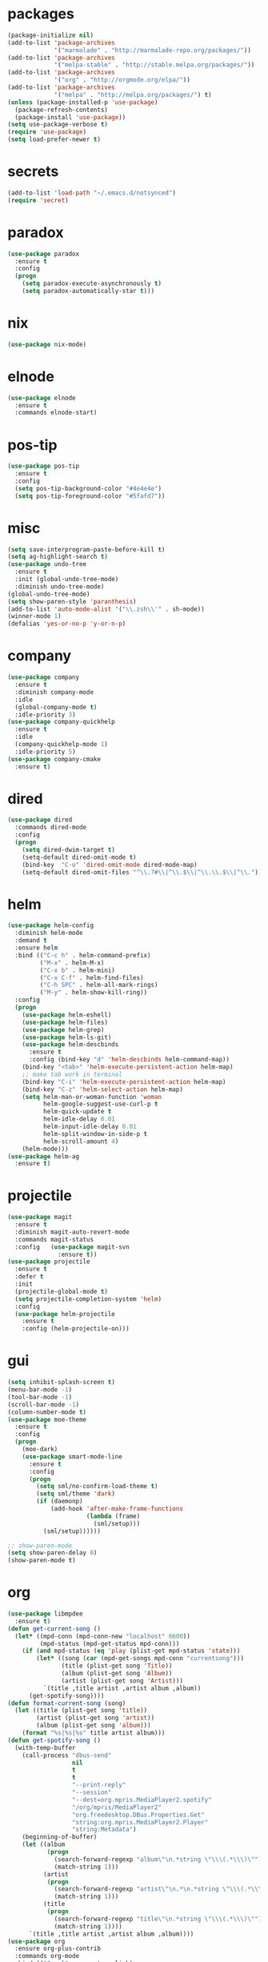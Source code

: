 * packages
#+begin_src emacs-lisp :tangle yes
  (package-initialize nil)
  (add-to-list 'package-archives
               '("marmalade" . "http://marmalade-repo.org/packages/"))
  (add-to-list 'package-archives
               '("melpa-stable" . "http://stable.melpa.org/packages/"))
  (add-to-list 'package-archives
               '("org" . "http://orgmode.org/elpa/"))
  (add-to-list 'package-archives
               '("melpa" . "http://melpa.org/packages/") t)
  (unless (package-installed-p 'use-package)
    (package-refresh-contents)
    (package-install 'use-package))
  (setq use-package-verbose t)
  (require 'use-package)
  (setq load-prefer-newer t)
#+end_src
* secrets
#+begin_src emacs-lisp :tangle yes
  (add-to-list 'load-path "~/.emacs.d/notsynced")
  (require 'secret)
#+end_src
* paradox
#+begin_src emacs-lisp :tangle yes
  (use-package paradox
    :ensure t
    :config
    (progn
      (setq paradox-execute-asynchronously t)
      (setq paradox-automatically-star t)))
#+end_src
* nix
#+begin_src emacs-lisp :tangle yes
  (use-package nix-mode)
#+end_src
* elnode
#+begin_src emacs-lisp :tangle yes
  (use-package elnode
    :ensure t
    :commands elnode-start)
#+end_src
* pos-tip
#+begin_src emacs-lisp :tangle yes
  (use-package pos-tip
    :ensure t
    :config
    (setq pos-tip-background-color "#4e4e4e")
    (setq pos-tip-foreground-color "#5fafd7"))
#+end_src
* misc
#+begin_src emacs-lisp :tangle yes
  (setq save-interprogram-paste-before-kill t)
  (setq ag-highlight-search t)
  (use-package undo-tree
    :ensure t
    :init (global-undo-tree-mode)
    :diminish undo-tree-mode)
  (global-undo-tree-mode)
  (setq show-paren-style 'paranthesis)
  (add-to-list 'auto-mode-alist '("\\.zsh\\'" . sh-mode))
  (winner-mode 1)
  (defalias 'yes-or-no-p 'y-or-n-p)
#+end_src
* company
#+begin_src emacs-lisp :tangle yes
  (use-package company
    :ensure t
    :diminish company-mode
    :idle
    (global-company-mode t)
    :idle-priority 3)
  (use-package company-quickhelp
    :ensure t
    :idle
    (company-quickhelp-mode 1)
    :idle-priority 5)
  (use-package company-cmake
    :ensure t)
#+end_src
* dired
#+begin_src emacs-lisp :tangle yes
  (use-package dired
    :commands dired-mode
    :config
    (progn
      (setq dired-dwim-target t)
      (setq-default dired-omit-mode t)
      (bind-key  "C-o" 'dired-omit-mode dired-mode-map)
      (setq-default dired-omit-files "^\\.?#\\|^\\.$\\|^\\.\\.$\\|^\\.")))
#+end_src

* helm
#+begin_src emacs-lisp :tangle yes
  (use-package helm-config
    :diminish helm-mode
    :demand t
    :ensure helm
    :bind (("C-c h" . helm-command-prefix)
           ("M-x" . helm-M-x)
           ("C-x b" . helm-mini)
           ("C-x C-f" . helm-find-files)
           ("C-h SPC" . helm-all-mark-rings)
           ("M-y" . helm-show-kill-ring))
    :config
    (progn
      (use-package helm-eshell)
      (use-package helm-files)
      (use-package helm-grep)
      (use-package helm-ls-git)
      (use-package helm-descbinds
        :ensure t
        :config (bind-key "d" 'helm-descbinds helm-command-map))
      (bind-key "<tab>" 'helm-execute-persistent-action helm-map)
      ;; make tab work in terminal
      (bind-key "C-i" 'helm-execute-persistent-action helm-map)
      (bind-key "C-z" 'helm-select-action helm-map)
      (setq helm-man-or-woman-function 'woman
            helm-google-suggest-use-curl-p t
            helm-quick-update t
            helm-idle-delay 0.01
            helm-input-idle-delay 0.01
            helm-split-window-in-side-p t
            helm-scroll-amount 4)
      (helm-mode)))
  (use-package helm-ag
    :ensure t)
#+end_src
* projectile
#+begin_src emacs-lisp :tangle yes
  (use-package magit
    :ensure t
    :diminish magit-auto-revert-mode
    :commands magit-status
    :config   (use-package magit-svn
                :ensure t))
  (use-package projectile
    :ensure t
    :defer t
    :init
    (projectile-global-mode t)
    (setq projectile-completion-system 'helm)
    :config
    (use-package helm-projectile
      :ensure t
      :config (helm-projectile-on)))
#+end_src
* gui
#+begin_src emacs-lisp :tangle yes
  (setq inhibit-splash-screen t)
  (menu-bar-mode -1)
  (tool-bar-mode -1)
  (scroll-bar-mode -1)
  (column-number-mode t)
  (use-package moe-theme
    :ensure t
    :config
    (progn
      (moe-dark)
      (use-package smart-mode-line
        :ensure t
        :config
        (progn
          (setq sml/no-confirm-load-theme t)
          (setq sml/theme 'dark)
          (if (daemonp)
              (add-hook 'after-make-frame-functions
                        (lambda (frame)
                          (sml/setup)))
            (sml/setup))))))

  ;; show-paren-mode
  (setq show-paren-delay 0)
  (show-paren-mode t)
#+end_src
* org
#+begin_src emacs-lisp :tangle yes
  (use-package libmpdee
    :ensure t)
  (defun get-current-song ()
    (let* ((mpd-conn (mpd-conn-new "localhost" 6600))
           (mpd-status (mpd-get-status mpd-conn)))
      (if (and mpd-status (eq 'play (plist-get mpd-status 'state)))
          (let* ((song (car (mpd-get-songs mpd-conn "currentsong")))
                 (title (plist-get song 'Title))
                 (album (plist-get song 'Album))
                 (artist (plist-get song 'Artist)))
            `(title ,title artist ,artist album ,album))
        (get-spotify-song))))
  (defun format-current-song (song)
    (let ((title (plist-get song 'title))
          (artist (plist-get song 'artist))
          (album (plist-get song 'album)))
      (format "%s|%s|%s" title artist album)))
  (defun get-spotify-song ()
    (with-temp-buffer
      (call-process "dbus-send"
                    nil
                    t
                    t
                    "--print-reply"
                    "--session"
                    "--dest=org.mpris.MediaPlayer2.spotify"
                    "/org/mpris/MediaPlayer2"
                    "org.freedesktop.DBus.Properties.Get"
                    "string:org.mpris.MediaPlayer2.Player"
                    "string:Metadata")
      (beginning-of-buffer)
      (let ((album
             (progn
               (search-forward-regexp "album\"\n.*string \"\\\(.*\\\)\"")
               (match-string 1)))
            (artist
             (progn
               (search-forward-regexp "artist\"\n.*\n.*string \"\\\(.*\\\)\"")
               (match-string 1)))
            (title
             (progn
               (search-forward-regexp "title\"\n.*string \"\\\(.*\\\)\"")
               (match-string 1))))
        `(title ,title artist ,artist album ,album))))
  (use-package org
    :ensure org-plus-contrib
    :commands org-mode
    :bind (("C-c l" . org-store-link)
           ("C-c c" . org-capture)
           ("C-c a" . org-agenda)
           ("C-c b" . org-iswitchb)
           ("C-c C-w" . org-refile)
           ("C-c j" . org-clock-goto)
           ("C-c C-x C-o" . org-clock-out))
    :init
    (progn
      (setq org-directory "~/org")
      (setq org-agenda-files '("~/org"))
      (setq org-mobile-directory "~/org/mobile")
      (setq org-default-notes-file (concat org-directory "/notes.org"))
      (setq org-log-done t)
      (setq org-clock-persist t)
          (setq org-file-apps
            '((auto-mode . emacs)
              ("\\.mm\\'" . system)
              ("\\.x?html?\\'" . "firefox %s")
              ("\\.pdf::\\([0-9]+\\)\\'" . "zathura \"%s\" -P %1")
              ("\\.pdf\\'" . "zathura \"%s\"")))
      (setq org-refile-targets (quote ((org-agenda-files :maxlevel . 4))))
      (setq org-agenda-span 'month)
      (setq org-agenda-custom-commands
            '(("h" agenda "120 days"
               ((org-agenda-show-all-dates nil)
                (org-agenda-span 120))
               )))
      (setq org-capture-templates
            '(("t" "Task" entry (file+headline "" "Tasks")
               "* TODO %?\n  %U\n  %a")
              ("s" "Song" table-line (file+headline "~/org/org.org" "Songs")
               "|%(format-current-song (get-current-song))|%U|%a|"
               :immediate-finish t)))
      (setq org-refile-allow-creating-parent-nodes 'confirm)
      (setq org-src-fontify-natively t)
      (setq org-use-speed-commands t)
      (setq org-clock-mode-line-total 'current))
    :config
    (progn
      (org-clock-persistence-insinuate)
      (org-babel-do-load-languages
       'org-babel-load-languages
       '((R . t)))
          (setq org-use-speed-commands t)
      (add-to-list 'org-modules 'org-habit)
      (org-load-modules-maybe t)
      (use-package cdlatex
        :ensure t
        :commands turn-on-org-cdlatex)
      (add-hook 'org-mode-hook 'turn-on-org-cdlatex)
      (use-package ox-latex
        :defer t
        :config
        (add-to-list 'org-latex-classes
                     '("koma-article"
                       "\\documentclass{scrartcl}"
                       ("\\section{%s}" . "\\section*{%s}")
                       ("\\subsection{%s}" . "\\subsection*{%s}")
                       ("\\subsubsection{%s}" . "\\subsubsection*{%s}")
                       ("\\paragraph{%s}" . "\\paragraph*{%s}")
                       ("\\subparagraph{%s}" . "\\subparagraph*{%s}")))
        (use-package ox-bibtex)
        (use-package ox :config
          :defer t
          (setq org-export-default-language "de-de"))
        (setq org-latex-packages-alist '(("ngerman" "babel" nil)))
        (setq org-latex-default-packages-alist '(("AUTO" "inputenc" t)
                                                 ("T1" "fontenc" t)
                                                 ("" "fixltx2e" nil)
                                                 ("" "graphicx" t)
                                                 ("" "longtable" nil)
                                                 ("" "float" nil)
                                                 ("" "wrapfig" nil)
                                                 ("" "rotating" nil)
                                                 ("normalem" "ulem" t)
                                                 ("" "amsmath" t)
                                                 ("" "textcomp" t)
                                                 ("" "marvosym" t)
                                                 ("" "wasysym" t)
                                                 ("" "amssymb" t)
                                                 ("hyphens" "url" nil)
                                                 ("" "hyperref" nil)
                                                 "\\tolerance=1000"))

        (setq org-highlight-latex-and-related '(latex script entities))
        (setq org-latex-toc-command "\\tableofcontents\n\\clearpage\n")
        (setq org-format-latex-options (plist-put org-format-latex-options :scale 2.0)))))
#+end_src
* functions
#+begin_src emacs-lisp :tangle yes
  ;; comment out line if no region is selected
  (defun comment-dwim-line (&optional arg)
      "Replacement for the comment-dwim command.
      If no region is selected and current line is not blank and we are not at the end of the line,
      then comment current line.
      Replaces default behaviour of comment-dwim, when it inserts comment at the end of the line."
        (interactive "*P")
        (comment-normalize-vars)
        (if (and (not (region-active-p)) (not (looking-at "[ \t]*$")))
            (comment-or-uncomment-region (line-beginning-position) (line-end-position))
          (comment-dwim arg)))

  ;; functions to paste to http://sprunge.us using web.el
  (use-package web
    :ensure t)
  (defun sprunge-region (start end)
    (interactive "r")
    (let ((buffer-contents (buffer-substring-no-properties start end))
               (query-data (make-hash-table :test 'equal)))
            (puthash 'sprunge buffer-contents query-data)
        (web-http-post
         (lambda (con header data)
           (kill-new (substring data 0 -1)))
         :url "http://sprunge.us"
         :data query-data)))
  (defun sprunge-buffer ()
    (interactive)
    (sprunge-region (point-min) (point-max)))
#+end_src
* bindings
#+begin_src emacs-lisp :tangle yes
  (global-set-key (kbd "M-;") 'comment-dwim-line)
  ;; expand-region
  (pending-delete-mode t)
  (use-package expand-region
    :ensure t
    :bind (("C-=" . er/expand-region)))
  (global-set-key (kbd "C-x C-b") 'ibuffer)
  (global-set-key (kbd "C-x C-r") 'revert-buffer)

#+end_src
* ace
#+begin_src emacs-lisp :tangle yes
  (use-package ace-window
    :ensure t
    :bind ("M-ä" . ace-window))
  (use-package ace-jump-mode
    :ensure t
    :bind ("C-ß" . ace-jump-mode)
    :config
    (setq ace-jump-mode-submode-list
          '(ace-jump-char-mode
            ace-jump-word-mode
            ace-jump-line-mode)))
  (use-package ace-isearch
    :ensure t
    :config
    (global-ace-isearch-mode))
#+end_src
* auctex
#+begin_src emacs-lisp :tangle yes
  (use-package tex
    :ensure auctex
    :commands latex-mode
    :config
    (use-package latex
      :config
      (progn
        (setq TeX-view-program-list
              '(("zathura"
                 ("zathura" (mode-io-correlate "-sync.sh")
                  " "
                  (mode-io-correlate "%n:1:%b ")
                  "%o"))))
        (setq TeX-view-program-selection '((output-pdf "zathura")))
        (set-default 'preview-scale-function 1.2)
        (add-hook 'LaTeX-mode-hook (lambda () (TeX-global-PDF-mode t)))
        (add-hook 'LaTeX-mode-hook 'TeX-source-correlate-mode)
        (add-to-list 'LaTeX-verbatim-environments "comment")
        (add-to-list 'TeX-command-list
                     '("Glossary" "makeglossaries %s" TeX-run-command nil
                       (latex-mode) :help "Create glossaries")))))

#+end_src
* haskell
#+begin_src emacs-lisp :tangle yes
  (use-package haskell-mode
    :ensure t
    :mode "\\.l?hs\\'"
    :init (progn
      (add-hook 'haskell-mode-hook 'structured-haskell-mode)
      (add-hook 'haskell-mode-hook 'interactive-haskell-mode)
      (setq ghc-debug t)
      (setq ghc-process-wrapper-function
            (lambda (command opts)
              (message (format "command was %s\n" command))
              (message (format "opts were %s\n" opts))
              `("nix-shell" "-I" "." "--command"
                ,(mapconcat 'identity (cons command opts) " "))))
      (use-package ghc
        :commands (ghc-init ghc-debug)
        :load-path "/home/moritz/code/haskell/ghc-mod/elisp")
      ;; (add-hook 'haskell-mode-hook 'ghc-init)
      ;; (add-to-list 'company-backends 'company-ghc)
      (add-hook 'haskell-mode-hook 'hindent-mode)
      (add-hook 'haskell-interactive-mode-hook 'structured-haskell-repl-mode))
    :config
    (progn
      (setq haskell-process-args-cabal-repl '("--ghc-option=-ferror-spans"))
      (define-key haskell-mode-map (kbd "C-`") 'haskell-interactive-bring)
      (setq haskell-process-log t)
      (setq haskell-interactive-mode-eval-mode 'haskell-mode)
      (use-package shm)
      (use-package hindent
        :config (setq hindent-style "chris-done"))
      (define-key haskell-mode-map (kbd "C-c i") 'hindent/reformat-decl)
      (use-package haskell
        :config (progn
                  ))
      (setq haskell-process-wrapper-function
            (lambda
              (argv)
              `("nix-shell" "-I" "." "--command"
                ,(mapconcat 'identity argv " "))))))
#+end_src
* mu4e
#+begin_src emacs-lisp :tangle yes
  (add-to-list 'load-path "~/code/emacs/mu/mu4e")
  (require 'mu4e)
  (require 'org-mu4e)
  (require 'mu4e-contrib)
  (if mail-on
      (progn
        (setq mu4e-mu-binary "~/code/emacs/mu/mu/mu")
        (setq mu4e-html2text-command
              'mu4e-shr2text)
        (setq mu4e-maildir "~/mail")
        (setq mu4e-drafts-folder "/gmail/drafts")
        (setq mu4e-sent-folder   "/gmail/sent")
        (setq mu4e-trash-folder  "/gmail/trash")
        (setq mu4e-get-mail-command "mbsync -a")
        (setq mu4e-update-interval 300)
        (setq mu4e-view-show-addresses t)
        (setq mu4e-headers-include-related t)
        (setq mu4e-headers-show-threads nil)
        (setq mu4e-headers-skip-duplicates t)
        (setq mu4e-split-view 'vertical)
        (setq mu4e-compose-dont-reply-to-self t)
        (setq mu4e-compose-keep-self-cc nil)
        (setq
         user-mail-address (cadr mu4e-user-mail-address-list)
         user-full-name  "Moritz Kiefer"
         mu4e-compose-signature ""
         mu4e-compose-signature-auto-include nil)
        (setq mu4e-attachment-dir "~/downloads")

        (setq   mu4e-maildir-shortcuts
                '(("/gmail/inbox"     . ?g)
                  ("/holarse/inbox"       . ?h)
                  ("/purelyfunctional/inbox" . ?p)))

        (setq message-send-mail-function 'smtpmail-send-it
              smtpmail-stream-type 'starttls
              smtpmail-default-smtp-server "smtp.gmail.com"
              smtpmail-smtp-server "smtp.gmail.com"
              smtpmail-smtp-service 587)

        (defvar mu4e-account-alist
          `(("gmail"
             (mu4e-sent-folder "/gmail/sent")
             (mu4e-drafts-folder "/gmail/drafts")
             (mu4e-trash-folder "/gmail/trash")
             (mu4e-sent-messages-behavior delete)
             (user-mail-address ,(car mu4e-user-mail-address-list))
             (smtpmail-default-smtp-server "smtp.gmail.com")
             (smtpmail-smtp-server "smtp.gmail.com")
             (smtpmail-stream-type starttls)
             (smtpmail-smtp-service 587))
            ("holarse"
             (mu4e-sent-folder "/holarse/sent")
             (mu4e-drafts-folder "/holarse/drafts")
             (mu4e-sent-messages-behavior sent)
             (user-mail-address ,(cddr mu4e-user-mail-address-list))
             (smtpmail-default-smtp-server "asmtp.mail.hostpoint.ch")
             (smtpmail-smtp-server "asmtp.mail.hostpoint.ch")
             (smtpmail-stream-type starttls)
             (smtpmail-smtp-service 587))
            ("purelyfunctional"
             (mu4e-sent-folder "/purelyfunctional/sent")
             (mu4e-drafts-folder "/purelyfunctional/drafts")
             (mu4e-sent-messages-behavior sent)
             (user-mail-address ,(cadr mu4e-user-mail-address-list))
             (smtpmail-default-smtp-server "cassiopeia.uberspace.de")
             (smtpmail-smtp-server "cassiopeia.uberspace.de")
             (smtpmail-stream-type starttls)
             (smtpmail-smtp-service 587))))

        (defun mu4e-set-account ()
          "Set the account for composing a message."
          (let* ((account
                  (if mu4e-compose-parent-message
                      (let ((maildir (mu4e-message-field mu4e-compose-parent-message :maildir)))
                        (string-match "/\\(.*?\\)/" maildir)
                        (match-string 1 maildir))
                    (completing-read (format "Compose with account: (%s) "
                                             (mapconcat #'(lambda (var) (car var)) mu4e-account-alist "/"))
                                     (mapcar #'(lambda (var) (car var)) mu4e-account-alist)
                                     nil t nil nil (caar mu4e-account-alist))))
                 (account-vars (cdr (assoc account mu4e-account-alist))))
            (if account-vars
                (mapc #'(lambda (var)
                          (set (car var) (cadr var)))
                      account-vars)
              (error "No email account found"))))

        (add-hook 'mu4e-compose-pre-hook 'mu4e-set-account)

        (setq mu4e-bookmarks '(
                               ("flag:unread AND NOT flag:trashed AND NOT maildir:/gmail/spam"
                                "Unread messages"     ?u)
                               ("date:today..now"                  "Today's messages"     ?t)
                               ("date:7d..now"                     "Last 7 days"          ?w)
                               ("mime:image/*"                     "Messages with images" ?p)))

        (add-hook 'mu4e-compose-mode-hook 'mml-secure-message-sign)
        (add-hook 'mu4e-view-mode-hook '(lambda ()
                                          (local-set-key (kbd "<end>") 'end-of-line)
                                          (local-set-key (kbd "<home>") 'beginning-of-line)))

        (setq mu4e-view-show-images t)
        (when (fboundp 'imagemagick-register-types)
          (imagemagick-register-types))
        (add-to-list 'mu4e-view-actions
                     '("View in browser" . mu4e-action-view-in-browser) t)



        ;; don't keep message buffers around
        (setq message-kill-buffer-on-exit t)))
#+end_src
* indentation
#+begin_src emacs-lisp :tangle yes
  (setq-default tab-width 4)
  (setq-default indent-tabs-mode nil)
#+end_src
* lisp
#+begin_src emacs-lisp :tangle yes
  (use-package lisp-mode
    :init
    (progn
      (use-package paredit
        :diminish paredit-mode
        :ensure t
        :commands enable-paredit-mode)
      (use-package elisp-slime-nav
        :diminish elisp-slime-nav-mode
        :ensure t
        :commands turn-on-elisp-slime-nav-mode)
      (dolist (hook '(emacs-lisp-mode-hook ielm-mode-hook eval-expression-minibuffer-setup-hook))
        (add-hook hook 'turn-on-elisp-slime-nav-mode)
        (add-hook hook 'enable-paredit-mode))
      (use-package eldoc
        :diminish eldoc-mode
        :defer t
        :init
        (progn
          (add-hook 'emacs-lisp-mode-hook 'turn-on-eldoc-mode)
          (add-hook 'lisp-interaction-mode-hook 'turn-on-eldoc-mode)
          (add-hook 'ielm-mode-hook 'turn-on-eldoc-mode)))))
#+end_src
* flycheck
#+begin_src emacs-lisp :tangle yes
  (use-package flycheck
    :ensure t
    :diminish flycheck-mode
    :defer t
    :config (progn (add-hook 'after-init-hook #'global-flycheck-mode)
                   (setq flycheck-emacs-lisp-load-path 'inherit)))
  ;; (eval-after-load 'flycheck
  ;;   '(add-to-list 'flycheck-checkers 'haskell-process))
  ;; (require 'haskell-flycheck)
#+end_src
* browser
#+begin_src emacs-lisp :tangle yes
  (setq browse-url-browser-function 'browse-url-xdg-open)
#+end_src
* gdb
#+begin_src emacs-lisp :tangle yes
  (setq gdb-many-windows t)
#+end_src
* yasnippet
#+begin_src emacs-lisp :tangle yes
  (use-package yasnippet
    :diminish yas-minor-mode
    :ensure t
    :commands yas-global-mode
    :idle
    (progn
      (setq yas-snippet-dirs '("~/code/emacs/snippets/yasnippet-snippets"))
      (yas-global-mode t)))
  (use-package helm-c-yasnippet
    :ensure t
    :bind (("C-c y" . helm-yas-complete))
    :config (setq helm-yas-display-key-on-candidate t))
#+end_src
* symlinks
#+begin_src emacs-lisp :tangle yes
  (setq vc-follow-symlinks t)
#+end_src
* magit
#+begin_src emacs-lisp :tangle yes
  (add-hook 'magit-mode-hook 'magit-load-config-extensions)
#+end_src
* emmet
#+begin_src emacs-lisp :tangle yes
  (add-hook 'sgml-mode-hook 'emmet-mode)
  (add-hook 'css-mode-hook  'emmet-mode)
#+end_src
* pkgbuild
#+begin_src emacs-lisp :tangle yes
  (use-package pkgbuild-mode
    :ensure t
    :mode "/PKGBULD$")
#+end_src
* abbrev
#+begin_src emacs-lisp :tangle yes
  (use-package abbrev
    :diminish abbrev-mode
    :config
    (progn (abbrev-mode)
           (setq abbrev-file-name "~/.emacs.d/abbrev_defs")))
#+end_src
* ediff
#+begin_src emacs-lisp :tangle yes
  (setq ediff-window-setup-function 'ediff-setup-windows-plain)
  (setq ediff-split-window-function 'split-window-horizontally)
#+end_src
* reveal
#+begin_src emacs-lisp :tangle yes
  (setq org-reveal-root "file:///home/moritz/code/web/reveal.js/")
  (setq org-reveal-title-slide-template
        "<h1>%t</h1>
         <h2>%a</h2>
         <h2>%d</h2>")
#+end_src
* impress
#+begin_src emacs-lisp :tangle yes
  (setq org-impress-js-javascript "/home/moritz/code/web/impress.js/js/impress.js")
  (setq org-impress-js-stylesheet "/home/moritz/code/web/impress.js/css/impress-demo.css")
#+end_src
* idris
#+begin_src emacs-lisp :tangle yes
  (add-to-list 'load-path "~/code/idris/idris-mode")
  (require 'idris-mode)
  (setq idris-metavariable-list-show-expanded t)
#+end_src
* skewer
#+begin_src emacs-lisp :tangle yes
  (add-hook 'js2-mode-hook 'skewer-mode)
  (add-hook 'css-mode-hook 'skewer-css-mode)
  (add-hook 'html-mode-hook 'skewer-html-mode)
#+end_src
* gpgfix
#+begin_src emacs-lisp :tangle yes
  (defun epg--list-keys-1 (context name mode)
    (let ((args (append (if (epg-context-home-directory context)
                            (list "--homedir"
                                  (epg-context-home-directory context)))
                        '("--with-colons" "--no-greeting" "--batch"
                          "--with-fingerprint" "--with-fingerprint")
                        (unless (eq (epg-context-protocol context) 'CMS)
                          '("--fixed-list-mode"))))
          (list-keys-option (if (memq mode '(t secret))
                                "--list-secret-keys"
                              (if (memq mode '(nil public))
                                  "--list-keys"
                                "--list-sigs")))
          (coding-system-for-read 'binary)
          keys string field index)
      (if name
          (progn
            (unless (listp name)
              (setq name (list name)))
            (while name
              (setq args (append args (list list-keys-option (car name)))
                    name (cdr name))))
        (setq args (append args (list list-keys-option))))
      (with-temp-buffer
        (apply #'call-process
               (epg-context-program context)
               nil (list t nil) nil args)
        (goto-char (point-min))
        (while (re-search-forward "^[a-z][a-z][a-z]:.*" nil t)
          (setq keys (cons (make-vector 15 nil) keys)
                string (match-string 0)
                index 0
                field 0)
          (while (and (< field (length (car keys)))
                      (eq index
                          (string-match "\\([^:]+\\)?:" string index)))
            (setq index (match-end 0))
            (aset (car keys) field (match-string 1 string))
            (setq field (1+ field))))
        (nreverse keys))))
#+end_src
* hydra
#+begin_src emacs-lisp :tangle yes
  (use-package hydra
    :ensure t)
  (global-set-key
   (kbd "M-ö")
   (defhydra hydra-window (:color amaranth)
     "window"
     ("n" windmove-left)
     ("r" windmove-down)
     ("t" windmove-up)
     ("d" windmove-right)
     ("v" (lambda ()
            (interactive)
            (split-window-right)
            (windmove-right))
      "vert")
     ("x" (lambda ()
            (interactive)
            (split-window-below)
            (windmove-down))
      "horz")
     ("t" transpose-frame "'")
     ("o" delete-other-windows "one" :color blue)
     ("a" ace-window "ace")
     ("s" ace-swap-window "swap")
     ("k" ace-delete-window "del")
     ("i" ace-maximize-window "ace-one" :color blue)
     ("b" helm-mini "buf")
     ("f" helm-find-files "file")
     ("m" headlong-bookmark-jump "bmk")
     ("q" nil "cancel")))
  (defhydra hydra-zoom (global-map "<f2>")
    "zoom"
    ("g" text-scale-increase "in")
    ("l" text-scale-decrease "out"))
  (defhydra hydra-error (global-map "M-g")
    "goto-error"
    ("h" first-error "first")
    ("j" next-error "next")
    ("k" previous-error "prev")
    ("v" recenter-top-bottom "recenter")
    ("q" nil "quit"))
  (use-package windmove)
  (defun hydra-move-splitter-left (arg)
    "Move window splitter left."
    (interactive "p")
    (if (let ((windmove-wrap-around))
          (windmove-find-other-window 'right))
        (shrink-window-horizontally arg)
      (enlarge-window-horizontally arg)))
  (defun hydra-move-splitter-right (arg)
    "Move window splitter right."
    (interactive "p")
    (if (let ((windmove-wrap-around))
          (windmove-find-other-window 'right))
        (enlarge-window-horizontally arg)
      (shrink-window-horizontally arg)))
  (defun hydra-move-splitter-up (arg)
    "Move window splitter up."
    (interactive "p")
    (if (let ((windmove-wrap-around))
          (windmove-find-other-window 'up))
        (enlarge-window arg)
      (shrink-window arg)))
  (defun hydra-move-splitter-down (arg)
    "Move window splitter down."
    (interactive "p")
    (if (let ((windmove-wrap-around))
          (windmove-find-other-window 'up))
        (shrink-window arg)
      (enlarge-window arg)))
  (global-set-key
   (kbd "M-ü")
   (defhydra hydra-splitter ()
     "splitter"
     ("n" hydra-move-splitter-left)
     ("r" hydra-move-splitter-down)
     ("t" hydra-move-splitter-up)
     ("d" hydra-move-splitter-right)
     ("q" nil "quit")))
  (use-package volume
    :ensure t)
  (global-set-key
   (kbd "C-c v")
   (defhydra hydra-volume (:color amaranth)
     ("d" (volume-lower 5))
     ("u" (volume-raise 5))
     ("n" volume-raise)
     ("p" volume-lower)
     ("q" nil "quit")))
#+end_src
* github
#+begin_src emacs-lisp :tangle yes
  (use-package oauth2
    :ensure t)
  (use-package github
    :load-path "~/code/emacs/github")
#+end_src
* guide-key
#+begin_src emacs-lisp :tangle yes
  (use-package guide-key
    :ensure t
    :defer t
    :diminish guide-key-mode
    :idle
    (progn
      (setq guide-key/guide-key-sequence '("C-x r" "C-x 4" "C-c" "C-c h"))
      (guide-key-mode 1)))
#+end_src
* multiple cursors
#+begin_src emacs-lisp :tangle yes
  (use-package multiple-cursors
    :ensure t
    :bind
    (("C-S-c C-S-c" . mc/edit-lines)
     ("C->" . mc/mark-next-like-this)
     ("C-<"  . mc/mark-previous-like-this)
     ("C-c C-<" . mc/mark-all-like-this)))
#+end_src
* sx
#+begin_src emacs-lisp :tangle yes
  (use-package sx
    :ensure t)
#+end_src
* markdown
#+begin_src emacs-lisp :tangle yes
  (use-package markdown-mode
    :ensure t)
#+end_src
* unbound
#+begin_src emacs-lisp :tangle yes
  (use-package unbound
    :ensure t)
#+end_src
* holidays
#+begin_src emacs-lisp :tangle yes
  (setq holiday-general-holidays
        '((holiday-fixed 1 1 "Neujahr")
          (holiday-fixed 5 1 "Tag der Arbeit")
          (holiday-fixed 10 3 "Tag der deutschen Einheit")))
  (setq holiday-christian-holidays
        '((holiday-fixed 12 25 "1. Weihnachtstag")
          (holiday-fixed 12 26 "2. Weihnachtstag")
          (holiday-fixed 1 6 "Heilige 3 Könige")
          (holiday-fixed 11 1 "Allerheiligen")
          ;; Date of Easter calculation taken from holidays.el.
          (let* ((century (1+ (/ displayed-year 100)))
                 (shifted-epact (% (+ 14 (* 11 (% displayed-year 19))
                                      (- (/ (* 3 century) 4))
                                      (/ (+ 5 (* 8 century)) 25)
                                      (* 30 century))
                                   30))
                 (adjusted-epact (if (or (= shifted-epact 0)
                                         (and (= shifted-epact 1)
                                              (< 10 (% displayed-year 19))))
                                     (1+ shifted-epact)
                                   shifted-epact))
                 (paschal-moon (- (calendar-absolute-from-gregorian
                                   (list 4 19 displayed-year))
                                  adjusted-epact))
                 (easter (calendar-dayname-on-or-before 0 (+ paschal-moon 7))))
            (filter-visible-calendar-holidays
             (mapcar
              (lambda (l)
                (list (calendar-gregorian-from-absolute (+ easter (car l)))
                      (nth 1 l)))
              '(
                ( -2 "Karfreitag")
                (  0 "Ostersonntag")
                ( +1 "Ostermontag")
                (+39 "Christi Himmelfahrt")
                (+49 "Pfingstsonntag")
                (+50 "Pfingstmontag")
                (+60 "Fronleichnam")
                ))))))
  (setq calendar-holidays (append holiday-general-holidays holiday-christian-holidays))
#+end_src
